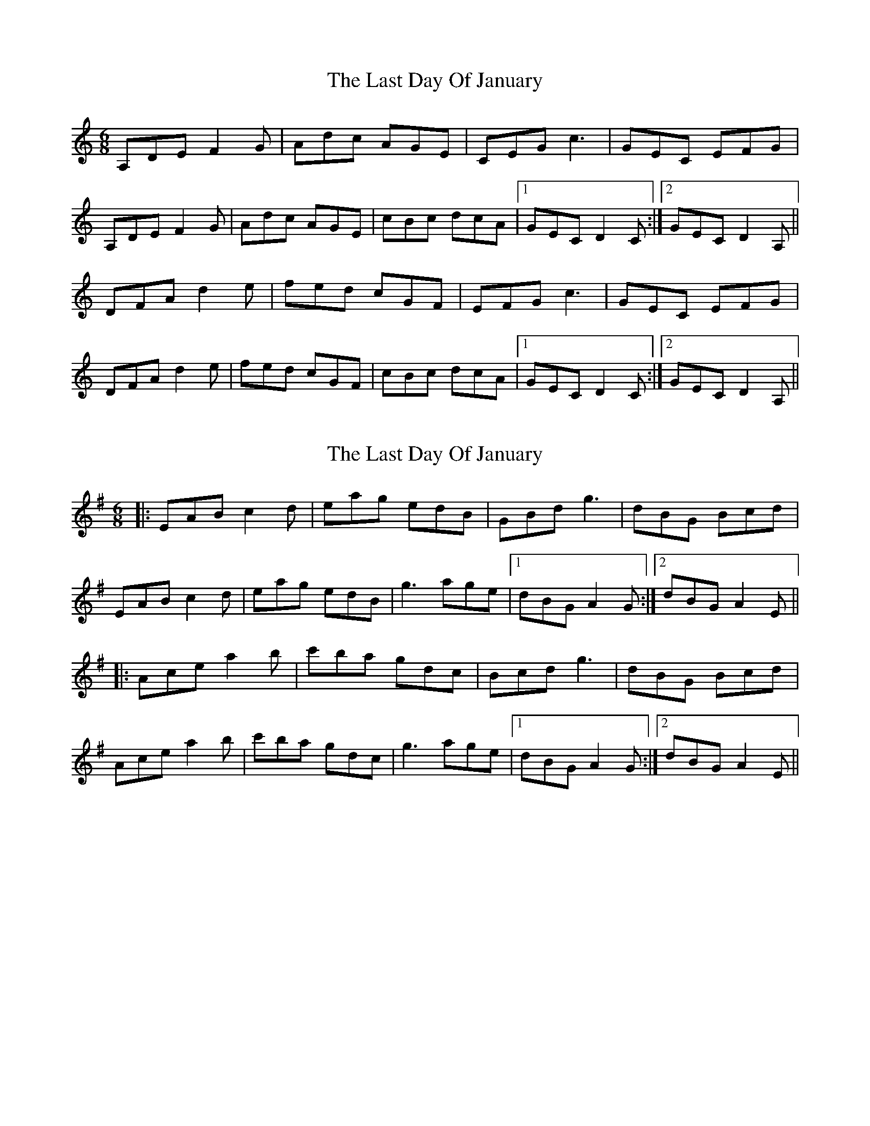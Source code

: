 X: 1
T: Last Day Of January, The
Z: didier
S: https://thesession.org/tunes/15151#setting28089
R: jig
M: 6/8
L: 1/8
K: Ddor
A,DE F2G | Adc AGE | CEG c3 | GEC EFG |
A,DE F2G | Adc AGE | cBc dcA |1 GEC D2C :|2GEC D2A,||
DFA d2e | fed cGF | EFG c3 | GEC EFG |
DFA d2e | fed cGF | cBc dcA |1 GEC D2C :|2GEC D2A, ||
X: 2
T: Last Day Of January, The
Z: JACKB
S: https://thesession.org/tunes/15151#setting28094
R: jig
M: 6/8
L: 1/8
K: Ador
|:EAB c2d | eag edB | GBd g3 | dBG Bcd |
EAB c2d | eag edB | g3 age |1 dBG A2G :|2dBG A2E||
|:Ace a2b | c'ba gdc | Bcd g3 | dBG Bcd |
Ace a2b | c'ba gdc | g3 age |1 dBG A2G :|2dBG A2E ||

